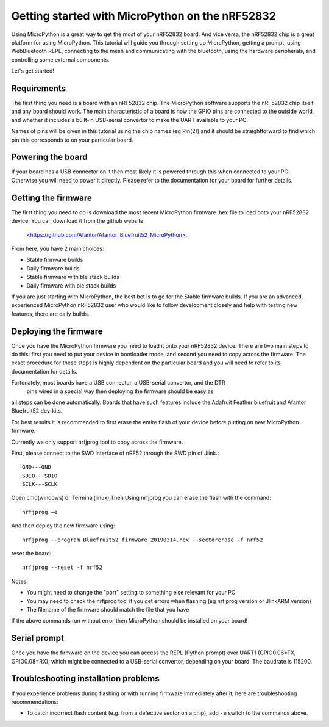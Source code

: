 .. _nrf52_intro:

Getting started with MicroPython on the nRF52832
=============================================

Using MicroPython is a great way to get the most of your nRF52832 board.  And
vice versa, the nRF52832 chip is a great platform for using MicroPython.  This
tutorial will guide you through setting up MicroPython, getting a prompt, using
WebBluetooth REPL, connecting to the mesh and communicating with the bluetooth, using
the hardware peripherals, and controlling some external components.

Let's get started!

Requirements
------------

The first thing you need is a board with an nRF52832 chip.  The MicroPython
software supports the nRF52832 chip itself and any board should work.  The main
characteristic of a board is how the GPIO pins are connected to the outside
world, and whether it includes a built-in USB-serial convertor to make the
UART available to your PC.

Names of pins will be given in this tutorial using the chip names (eg Pin(2))
and it should be straightforward to find which pin this corresponds to on your
particular board.

Powering the board
------------------

If your board has a USB connector on it then most likely it is powered through
this when connected to your PC.  Otherwise you will need to power it directly.
Please refer to the documentation for your board for further details.

Getting the firmware
--------------------

The first thing you need to do is download the most recent MicroPython firmware 
.hex file to load onto your nRF52832 device. You can download it from the github website 
 <https://github.com/Afantor/Afantor_Bluefruit52_MicroPython>.
From here, you have 2 main choices:

* Stable firmware builds
* Daily firmware builds
* Stable firmware with ble stack builds
* Daily firmware with ble stack builds

If you are just starting with MicroPython, the best bet is to go for the Stable
firmware builds. If you are an advanced, experienced MicroPython nRF52832 user
who would like to follow development closely and help with testing new
features, there are daily builds.  

Deploying the firmware
----------------------

Once you have the MicroPython firmware you need to load it onto your nRF52832 device.
There are two main steps to do this: first you need to put your device in
bootloader mode, and second you need to copy across the firmware.  The exact
procedure for these steps is highly dependent on the particular board and you will
need to refer to its documentation for details.

Fortunately, most boards have a USB connector, a USB-serial convertor, and the DTR
 pins wired in a special way then deploying the firmware should be easy as
all steps can be done automatically.  Boards that have such features
include the Adafruit Feather bluefruit and Afantor Bluefruit52 dev-kits.

For best results it is recommended to first erase the entire flash of your
device before putting on new MicroPython firmware.

Currently we only support nrfjprog tool to copy across the firmware. 

First, please connect to the SWD interface of nRF52 through the SWD pin of Jlink.::

    GND---GND
    SDIO---SDIO
    SCLK---SCLK

Open cmd(windows) or Terminal(linux),Then
Using nrfjprog you can erase the flash with the command::

    nrfjprog –e

And then deploy the new firmware using::

    nrfjprog --program Bluefruit52_firmware_20190314.hex --sectorerase -f nrf52

reset the board::

    nrfjprog --reset -f nrf52

Notes:

* You might need to change the "port" setting to something else relevant for your
  PC
* You may need to check the nrfjprog tool if you get errors when flashing
  (eg nrfjprog version or JlinkARM version)
* The filename of the firmware should match the file that you have

If the above commands run without error then MicroPython should be installed on
your board!

Serial prompt
-------------

Once you have the firmware on the device you can access the REPL (Python prompt)
over UART1 (GPIO0.06=TX, GPIO0.08=RX), which might be connected to a USB-serial
convertor, depending on your board.  The baudrate is 115200.

Troubleshooting installation problems
-------------------------------------

If you experience problems during flashing or with running firmware immediately
after it, here are troubleshooting recommendations:

* To catch incorrect flash content (e.g. from a defective sector on a chip),
  add ``-e`` switch to the commands above.

